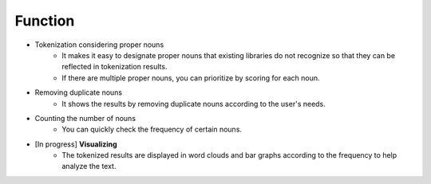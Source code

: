 ########
Function
########

- Tokenization considering proper nouns
   * It makes it easy to designate proper nouns that existing libraries do not recognize so that they can be reflected in tokenization results.
   * If there are multiple proper nouns, you can prioritize by scoring for each noun.
- Removing duplicate nouns
   * It shows the results by removing duplicate nouns according to the user's needs.
- Counting the number of nouns
   * You can quickly check the frequency of certain nouns.
- [In progress] **Visualizing**
   * The tokenized results are displayed in word clouds and bar graphs according to the frequency to help analyze the text.
   
